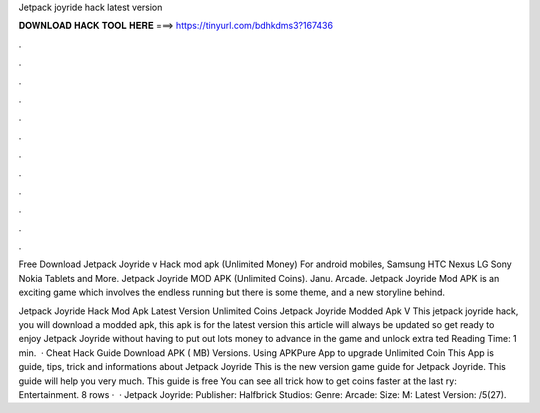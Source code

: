 Jetpack joyride hack latest version



𝐃𝐎𝐖𝐍𝐋𝐎𝐀𝐃 𝐇𝐀𝐂𝐊 𝐓𝐎𝐎𝐋 𝐇𝐄𝐑𝐄 ===> https://tinyurl.com/bdhkdms3?167436



.



.



.



.



.



.



.



.



.



.



.



.

Free Download Jetpack Joyride v Hack mod apk (Unlimited Money) For android mobiles, Samsung HTC Nexus LG Sony Nokia Tablets and More. Jetpack Joyride MOD APK (Unlimited Coins). Janu. Arcade. Jetpack Joyride Mod APK is an exciting game which involves the endless running but there is some theme, and a new storyline behind.

Jetpack Joyride Hack Mod Apk Latest Version Unlimited Coins Jetpack Joyride Modded Apk V This jetpack joyride hack, you will download a modded apk, this apk is for the latest version this article will always be updated so get ready to enjoy Jetpack Joyride without having to put out lots money to advance in the game and unlock extra ted Reading Time: 1 min.  · Cheat Hack Guide Download APK ( MB) Versions. Using APKPure App to upgrade Unlimited Coin This App is guide, tips, trick and informations about Jetpack Joyride This is the new version game guide for Jetpack Joyride. This guide will help you very much. This guide is free You can see all trick how to get coins faster at the last ry: Entertainment. 8 rows ·  · Jetpack Joyride: Publisher: Halfbrick Studios: Genre: Arcade: Size: M: Latest Version: /5(27).
